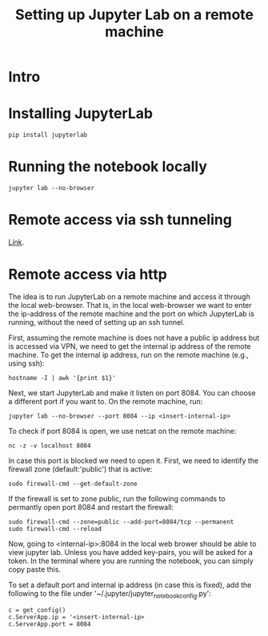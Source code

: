 #+TITLE: Setting up Jupyter Lab on a remote machine

* Intro

* Installing JupyterLab

#+BEGIN_SRC 
pip install jupyterlab
#+END_SRC

* Running the notebook locally


#+BEGIN_SRC
jupyter lab --no-browser
#+END_SRC

* Remote access via ssh tunneling

[[https://fizzylogic.nl/2017/11/06/edit-jupyter-notebooks-over-ssh/][Link]].

* Remote access via http

The idea is to run JupyterLab on a remote machine and access it
through the local web-browser. That is, in the local web-browser we
want to enter the ip-address of the remote machine and the port on
which JupyterLab is running, without the need of setting up an ssh
tunnel.

First, assuming the remote machine is does not have a public ip
address but is accessed via VPN, we need to get the internal ip
address of the remote machine. To get the internal ip address, run on the remote machine (e.g., using
ssh):

#+BEGIN_SRC
hostname -I | awk '{print $1}'
#+END_SRC

Next, we start JupyterLab and make it listen on port 8084. You can choose a different port if you want to.
On the remote machine, run:

#+BEGIN_SRC
jupyter lab --no-browser --port 8084 --ip <insert-internal-ip>
#+END_SRC

To check if port 8084 is open, we use netcat on the remote machine:
#+BEGIN_SRC
nc -z -v localhost 8084
#+END_SRC

In case this port is blocked we need to open it. First, we need to
identify the firewall zone (default:'public') that is active:

#+BEGIN_SRC 
sudo firewall-cmd --get-default-zone
#+END_SRC

If the firewall is set to zone public, run the following commands to permantly open port 8084 and restart the firewall:
#+BEGIN_SRC
sudo firewall-cmd --zone=public --add-port=8084/tcp --permanent
sudo firewall-cmd --reload
#+END_SRC

Now, going to <internal-ip>:8084 in the local web brower should be
able to view jupyter lab. Unless you have added key-pairs, you will be
asked for a token. In the terminal where you are running the notebook,
you can simply copy paste this.


To set a default port and internal ip address (in case this is fixed),
add the following to the file under '~/.jupyter/jupyter_notebook_config.py':

#+BEGIN_SRC
c = get_config()
c.ServerApp.ip = '<insert-internal-ip>
c.ServerApp.port = 8084
#+END_SRC
